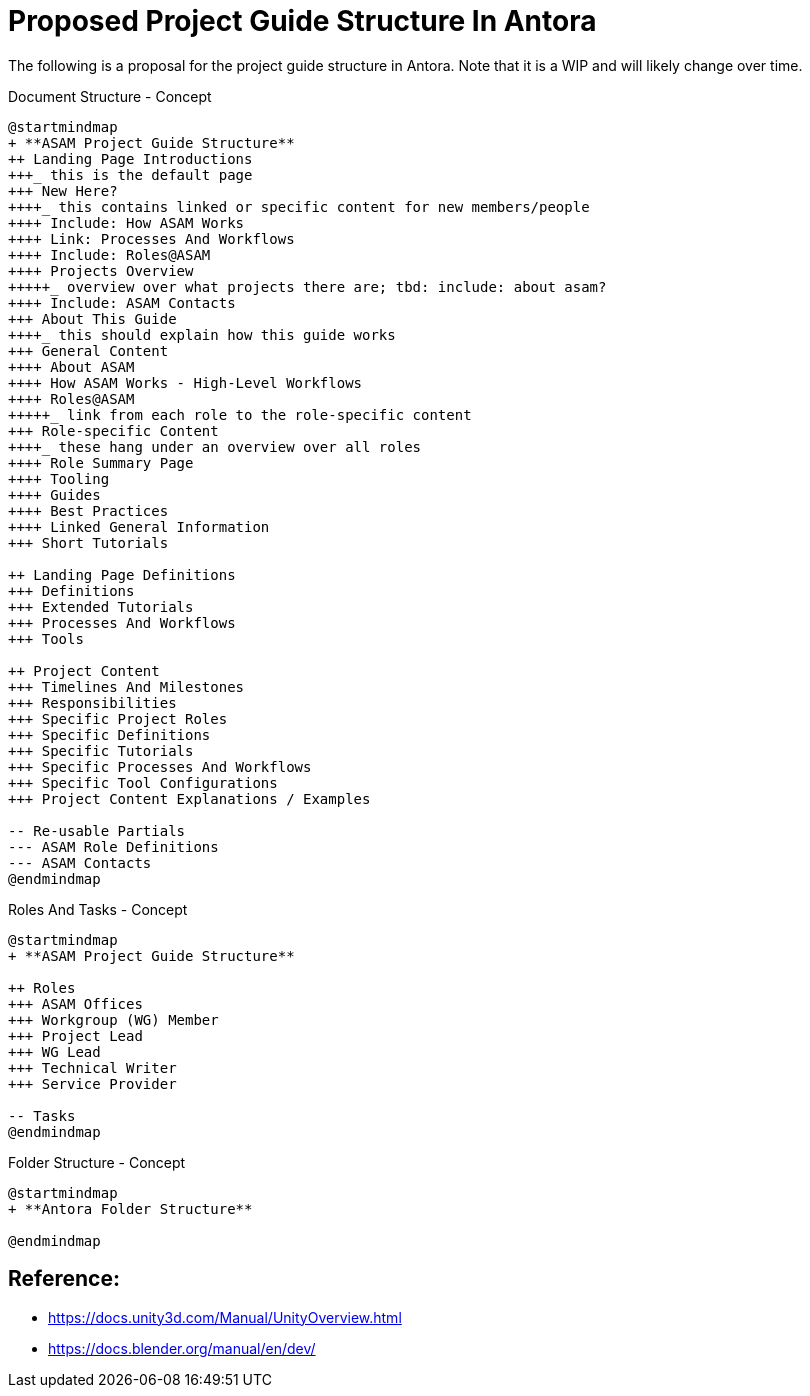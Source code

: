 = Proposed Project Guide Structure In Antora

The following is a proposal for the project guide structure in Antora.
Note that it is a WIP and will likely change over time.


.Document Structure - Concept
[plantuml,mindmap2,svg]
----
@startmindmap
+ **ASAM Project Guide Structure**
++ Landing Page Introductions
+++_ this is the default page
+++ New Here?
++++_ this contains linked or specific content for new members/people
++++ Include: How ASAM Works
++++ Link: Processes And Workflows
++++ Include: Roles@ASAM
++++ Projects Overview
+++++_ overview over what projects there are; tbd: include: about asam?
++++ Include: ASAM Contacts
+++ About This Guide
++++_ this should explain how this guide works
+++ General Content
++++ About ASAM
++++ How ASAM Works - High-Level Workflows
++++ Roles@ASAM
+++++_ link from each role to the role-specific content
+++ Role-specific Content
++++_ these hang under an overview over all roles
++++ Role Summary Page
++++ Tooling
++++ Guides
++++ Best Practices
++++ Linked General Information
+++ Short Tutorials

++ Landing Page Definitions
+++ Definitions
+++ Extended Tutorials
+++ Processes And Workflows
+++ Tools

++ Project Content
+++ Timelines And Milestones
+++ Responsibilities
+++ Specific Project Roles
+++ Specific Definitions
+++ Specific Tutorials
+++ Specific Processes And Workflows
+++ Specific Tool Configurations
+++ Project Content Explanations / Examples

-- Re-usable Partials
--- ASAM Role Definitions
--- ASAM Contacts
@endmindmap
----

.Roles And Tasks - Concept
[plantuml,mindmap2,svg]
----
@startmindmap
+ **ASAM Project Guide Structure**

++ Roles
+++ ASAM Offices
+++ Workgroup (WG) Member
+++ Project Lead
+++ WG Lead
+++ Technical Writer
+++ Service Provider

-- Tasks
@endmindmap
----

.Folder Structure - Concept
[plantuml,mindmap2,svg]
----
@startmindmap
+ **Antora Folder Structure**

@endmindmap
----

== Reference:

* https://docs.unity3d.com/Manual/UnityOverview.html
* https://docs.blender.org/manual/en/dev/


